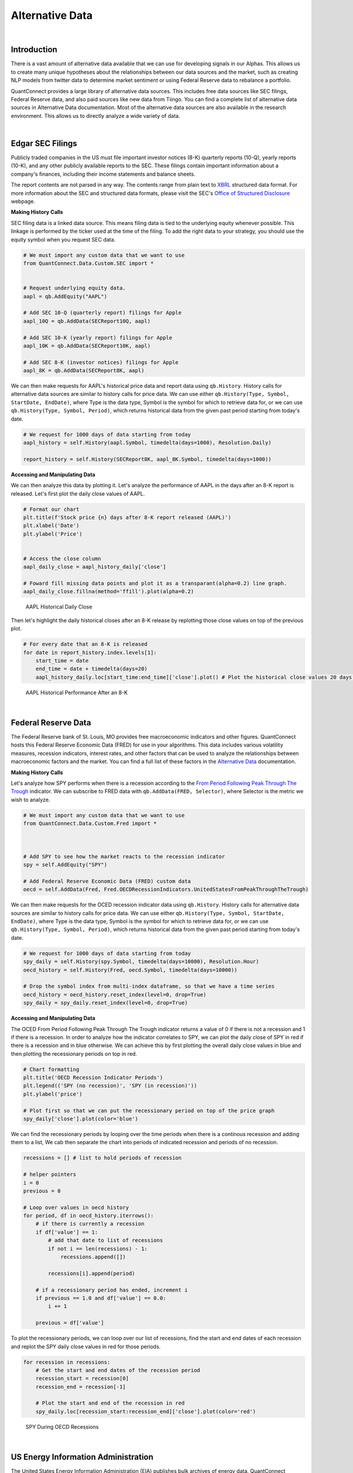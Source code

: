 .. _research-alternative-data:

================
Alternative Data
================

|

Introduction
============

There is a vast amount of alternative data available that we can use for developing signals in our Alphas. This allows us to create many unique hypotheses about the relationships between our data sources and the market, such as creating NLP models from twitter data to determine market sentiment or using Federal Reserve data to rebalance a portfolio.

QuantConnect provides a large library of alternative data sources. This includes free data sources like SEC filings, Federal Reserve data, and also paid sources like new data from Tiingo. You can find a complete list of alternative data sources in Alternative Data documentation. Most of the alternative data sources are also available in the research environment. This allows us to directly analyze a wide variety of data.

|

Edgar SEC Filings
=================

Publicly traded companies in the US must file important investor notices (8-K) quarterly reports (10-Q), yearly reports (10-K), and any other publicly available reports to the SEC. These filings contain important information about a company's finances, including their income statements and balance sheets.

The report contents are not parsed in any way. The contents range from plain text to `XBRL <https://en.wikipedia.org/wiki/XBRL>`_ structured data format. For more information about the SEC and structured data formats, please visit the SEC's `Office of Structured Disclosure <https://www.sec.gov/structureddata>`_ webpage.

**Making History Calls**

SEC filing data is a linked data source. This means filing data is tied to the underlying equity whenever possible. This linkage is performed by the ticker used at the time of the filing. To add the right data to your strategy, you should use the equity symbol when you request SEC data.

.. code-block::

    # We must import any custom data that we want to use
    from QuantConnect.Data.Custom.SEC import *


    # Request underlying equity data.
    aapl = qb.AddEquity("AAPL")

    # Add SEC 10-Q (quarterly report) filings for Apple
    aapl_10Q = qb.AddData(SECReport10Q, aapl)

    # Add SEC 10-K (yearly report) filings for Apple
    aapl_10K = qb.AddData(SECReport10K, aapl)

    # Add SEC 8-K (investor notices) filings for Apple
    aapl_8K = qb.AddData(SECReport8K, aapl)

We can then make requests for AAPL's historical price data and report data using ``qb.History``. History calls for alternative data sources are similar to history calls for price data. We can use either ``qb.History(Type, Symbol, StartDate, EndDate)``, where Type is the data type, Symbol is the symbol for which to retrieve data for, or we can use ``qb.History(Type, Symbol, Period)``, which returns historical data from the given past period starting from today's date.

.. code-block::

    # We request for 1000 days of data starting from today
    aapl_history = self.History(aapl.Symbol, timedelta(days=1000), Resolution.Daily)

    report_history = self.History(SECReport8K, aapl_8K.Symbol, timedelta(days=1000))

**Accessing and Manipulating Data**

We can then analyze this data by plotting it. Let's analyze the performance of AAPL in the days after an 8-K report is released. Let's first plot the daily close values of AAPL.

.. code-block::

    # Format our chart
    plt.title(f'Stock price {n} days after 8-K report released (AAPL)')
    plt.xlabel('Date')
    plt.ylabel('Price')


    # Access the close column
    aapl_daily_close = aapl_history_daily['close']

    # Foward fill missing data points and plot it as a transparant(alpha=0.2) line graph.
    aapl_daily_close.fillna(method='ffill').plot(alpha=0.2)

.. figure:: https://cdn.quantconnect.com/i/tu/research-alternative-1.png

    AAPL Historical Daily Close

Then let's highlight the daily historical closes after an 8-K release by replotting those close values on top of the previous plot.

.. code-block::

    # For every date that an 8-K is released
    for date in report_history.index.levels[1]:
        start_time = date
        end_time = date + timedelta(days=20)
        aapl_history_daily.loc[start_time:end_time]['close'].plot() # Plot the historical close values 20 days after

.. figure:: https://cdn.quantconnect.com/i/tu/research-alternative-2.png

    AAPL Historical Performance After an 8-K

|

Federal Reserve Data
====================

The Federal Reserve bank of St. Louis, MO provides free macroeconomic indicators and other figures. QuantConnect hosts this Federal Reserve Economic Data (FRED) for use in your algorithms. This data includes various volatility measures, recession indicators, interest rates, and other factors that can be used to analyze the relationships between macroeconomic factors and the market. You can find a full list of these factors in the `Alternative Data <https://www.quantconnect.com/docs/alternative-data/federal-reserve-economic-data>`_ documentation.

**Making History Calls**

Let's analyze how SPY performs when there is a recession according to the `From Period Following Peak Through The Trough <https://fred.stlouisfed.org/series/USREC>`_ indicator. We can subscribe to FRED data with ``qb.AddData(FRED, Selector)``, where Selector is the metric we wish to analyze.

.. code-block::

    # We must import any custom data that we want to use
    from QuantConnect.Data.Custom.Fred import *



    # Add SPY to see how the market reacts to the recession indicator
    spy = self.AddEquity("SPY")

    # Add Federal Reserve Economic Data (FRED) custom data
    oecd = self.AddData(Fred, Fred.OECDRecessionIndicators.UnitedStatesFromPeakThroughTheTrough)

We can then make requests for the OCED recession indicator data using ``qb.History``. History calls for alternative data sources are similar to history calls for price data. We can use either ``qb.History(Type, Symbol, StartDate, EndDate)``, where Type is the data type, Symbol is the symbol for which to retrieve data for, or we can use ``qb.History(Type, Symbol, Period)``, which returns historical data from the given past period starting from today's date.

.. code-block::

    # We request for 1000 days of data starting from today
    spy_daily = self.History(spy.Symbol, timedelta(days=10000), Resolution.Hour)
    oecd_history = self.History(Fred, oecd.Symbol, timedelta(days=10000))

    # Drop the symbol index from multi-index dataframe, so that we have a time series
    oecd_history = oecd_history.reset_index(level=0, drop=True)
    spy_daily = spy_daily.reset_index(level=0, drop=True)

**Accessing and Manipulating Data**

The OCED From Period Following Peak Through The Trough indicator returns a value of 0 if there is not a recession and 1 if there is a recession. In order to analyze how the indicator correlates to SPY, we can plot the daily close of SPY in red if there is a recession and in blue otherwise. We can achieve this by first plotting the overall daily close values in blue and then plotting the recessionary periods on top in red.

.. code-block::

    # Chart formatting
    plt.title('OECD Recession Indicator Periods')
    plt.legend(('SPY (no recession)', 'SPY (in recession)'))
    plt.ylabel('price')

    # Plot first so that we can put the recessionary period on top of the price graph
    spy_daily['close'].plot(color='blue')

We can find the recessionary periods by looping over the time periods when there is a continous recession and adding them to a list, We cab then separate the chart into periods of indicated recession and periods of no recession.

.. code-block::

    recessions = [] # list to hold periods of recession

    # helper pointers
    i = 0
    previous = 0

    # Loop over values in oecd history
    for period, df in oecd_history.iterrows():
        # if there is currently a recession
        if df['value'] == 1:
            # add that date to list of recessions
            if not i == len(recessions) - 1:
                recessions.append([])

            recessions[i].append(period)

        # if a recessionary period has ended, increment i
        if previous == 1.0 and df['value'] == 0.0:
            i += 1

        previous = df['value']

To plot the recessionary periods, we can loop over our list of recessions, find the start and end dates of each recession and replot the SPY daily close values in red for those periods.

.. code-block::

    for recession in recessions:
        # Get the start and end dates of the recession period
        recession_start = recession[0]
        recession_end = recession[-1]

        # Plot the start and end of the recession in red
        spy_daily.loc[recession_start:recession_end]['close'].plot(color='red')

.. figure:: https://cdn.quantconnect.com/i/tu/research-alternative-3.png

    SPY During OECD Recessions

|

US Energy Information Administration
====================================

The United States Energy Information Administration (EIA) publishes bulk archives of energy data. QuantConnect processes and caches petroleum data from these archives for easy deployment. The EIA petroleum data contains roughly 200 metrics for a variety of countries. You can find a full list of these metrics in the `Alternative Data <https://www.quantconnect.com/docs/alternative-data/us-energy-information-administration>`__ documentation.

**Making History Calls**

We can analyze how the US stockpile of motor gasoline correlates to value of Chevron (CVX), a multinational energy corporation. We will need price data for CVX and EIA data for `Weekly Ending Stocks Of Finished Motor Gasoline <https://www.eia.gov/dnav/pet/hist/LeafHandler.ashx?n=PET&s=WGFSTUS1&f=W>`_. In order to make a history call, we need to first subscribe to data. We can subscribe to CVX data using ``qb.AddEquity(Symbol)`` and ``qb.AddData(USEnergy, Selector)``, where Selector is the metric we wish to analyze.

.. code-block::

    # Add Chevron (CVX) to see how it relates to petroleum metrics
    cvx = self.AddEquity("CVX")

    # Add weekly finished motor gasoline stockpile data
    weekly_finished_motor_gasoline = self.AddData(USEnergy, USEnergy.Petroleum.UnitedStates.WeeklyEndingStocksOfFinishedMotorGasoline)

We can then make requests for the petroleum metric data using ``qb.History``. History calls for alternative data sources are similar to history calls for price data. We can use either ``qb.History(Type, Symbol, StartDate, EndDate)``, where Type is the data type, Symbol is the symbol for which to retrieve data for, or we can use ``qb.History(Type, Symbol, Period)``, which returns historical data from the given past period starting from today's date.

.. code-block::

    # We request for 1000 days of data starting from today
    cvx_history = self.History(cvx, timedelta(days=1000), Resolution.Hour)
    gas_history = self.History(USEnergy, weekly_finished_motor_gasoline, timedelta(days=1000))

    # Drop the Symbol index from multi-index dataframe
    cvx_history = cvx_history.reset_index(level=0, drop=True)
    gas_history = gas_history.reset_index(level=0, drop=True)

**Accessing and Manipulating Data**

One way to visualize how the value of CVX correlates to the stockpile of motor gasoline is to plot the cumulative returns of CVX against the cumulative % change in the stockpile.

.. code-block::

    # Plot the cumulative percent change in the returns of CVX
    cvx_history['close'].pct_change().cumsum().plot()
    # Plot the cumulative percent change in the stockpile
    gas_history['value'].pct_change().cumsum().plot()

    # Format chart
    plt.legend(('CVX Returns', 'Finished Motor Gasoline % Change'))

.. figure:: https://cdn.quantconnect.com/i/tu/research-alternative-4.png

    CVX Returns against Gasoline Stockpile

|

CBOE Volatility Data
====================

The Chicago Board Options Exchange (CBOE) provides daily exports of their most popular volatility indices. QuantConnect caches this data for easy deployment in your algorithms. You can learn more about CBOE data in the `Alternative Data <https://www.quantconnect.com/docs/alternative-data/cboe>`__ documentation.

**Making History Calls**

The `VIX <https://www.investopedia.com/terms/v/vix.asp>`_ is a volatility index which is derived from the bid-ask spread of S&P 500 index options. It provides a measure of overall market risk and investor sentiment. The VIX's value rises when markets are unsteady and volatile, and falls when volatility recedes.

Let's analyze how the market behaves during volatile times by comparing the VIX with SPY. We can subscribe to VIX data using ``qb.AddData(CBOE, "VIX")``.

.. code-block::

    # We must import any custom data that we want to use
    from QuantConnect.Data.Custom.CBOE import *


    # Add CBOE VIX  data.
    vix = self.AddData(CBOE, "VIX")

    # Add SPY to see how the market is during volatile periods
    spy = self.AddEquity("SPY", Resolution.Daily)

History calls for alternative data sources are similar to history calls for price data. We can use either ``qb.History(Type, Symbol, StartDate, EndDate)``, where Type is the data type, Symbol is the symbol for which to retrieve data for, or we can use `qb.History(Type, Symbol, Period)`, which returns historical data from the given past period starting from today's date.

.. code-block::

    # History call for 1000 days of VIX and SPY data
    vix_history = qb.History(CBOE, vix.Symbol, timedelta(days=1000))
    spy_history = qb.History(spy.Symbol, timedelta(days=1000), Resolution.Daily)

    # drop the Symbol index from multi-index dataframe
    vix_history = vix_history.reset_index(level=0, drop=True)
    spy_history = spy_history.reset_index(level=0, drop=True)

**Accessing and Manipulating Data**

To visualize how the spikes in the VIX correlate to in the volatility market, we can plot the daily percent change in the VIX against SPY.

.. code-block::

    # Chart formatting
    plt.title('Volatility in Markets')
    plt.xlabel('Time')
    plt.ylabel('Returns')

    # Plot the percent change in daily close values of VIX and SPY
    vix_history['close'].pct_change().plot(alpha=0.5) # Increase transparency of VIX plot
    spy_history['close'].pct_change().cumsum().plot()

.. figure:: https://cdn.quantconnect.com/i/tu/research-alternative-5.png

    Volatility Spikes in the Market

